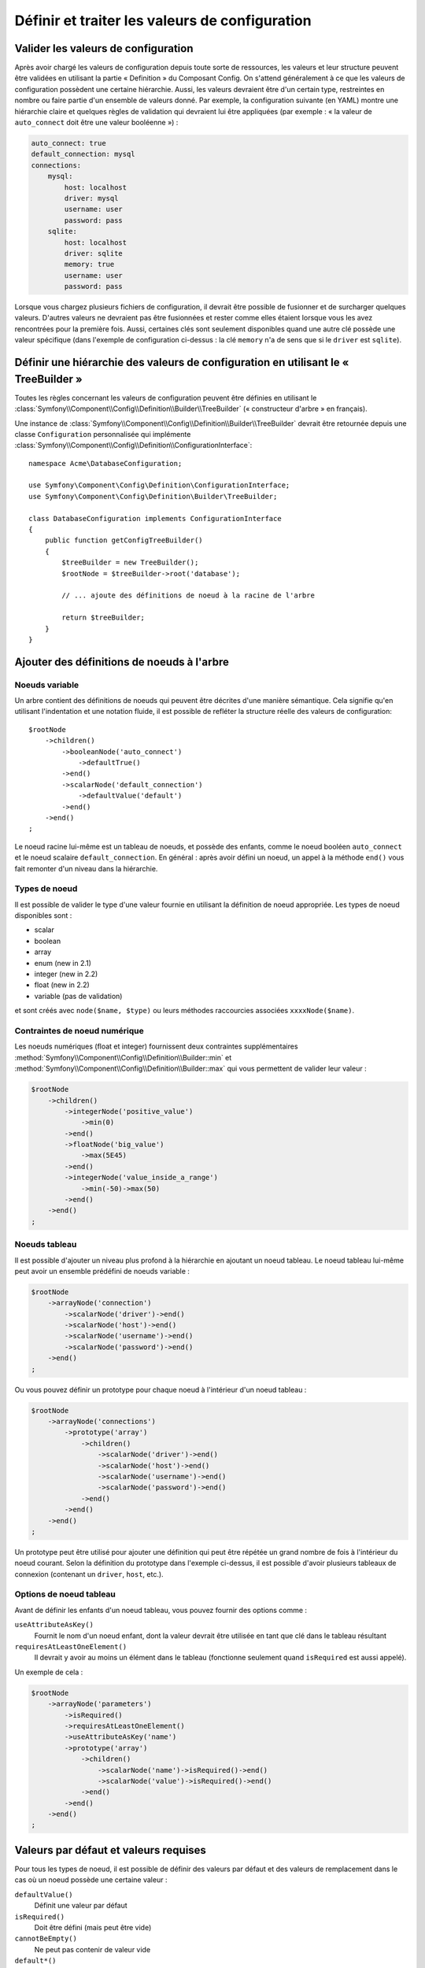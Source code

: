 .. index::
   single: Config; Define and process configuration values

Définir et traiter les valeurs de configuration
===============================================

Valider les valeurs de configuration
------------------------------------

Après avoir chargé les valeurs de configuration depuis toute sorte de ressources,
les valeurs et leur structure peuvent être validées en utilisant la partie
« Definition » du Composant Config. On s'attend généralement à ce que les
valeurs de configuration possèdent une certaine hiérarchie. Aussi, les
valeurs devraient être d'un certain type, restreintes en nombre ou faire
partie d'un ensemble de valeurs donné. Par exemple, la configuration suivante
(en YAML) montre une hiérarchie claire et quelques règles de validation
qui devraient lui être appliquées (par exemple : « la valeur de ``auto_connect``
doit être une valeur booléenne ») :

.. code-block:: yaml

    auto_connect: true
    default_connection: mysql
    connections:
        mysql:
            host: localhost
            driver: mysql
            username: user
            password: pass
        sqlite:
            host: localhost
            driver: sqlite
            memory: true
            username: user
            password: pass

Lorsque vous chargez plusieurs fichiers de configuration, il devrait être
possible de fusionner et de surcharger quelques valeurs. D'autres valeurs
ne devraient pas être fusionnées et rester comme elles étaient lorsque
vous les avez rencontrées pour la première fois. Aussi, certaines clés
sont seulement disponibles quand une autre clé possède une valeur spécifique
(dans l'exemple de configuration ci-dessus : la clé ``memory`` n'a de
sens que si le ``driver`` est ``sqlite``).

Définir une hiérarchie des valeurs de configuration en utilisant le « TreeBuilder »
-----------------------------------------------------------------------------------

Toutes les règles concernant les valeurs de configuration peuvent être
définies en utilisant le :class:`Symfony\\Component\\Config\\Definition\\Builder\\TreeBuilder`
(« constructeur d'arbre » en français).

Une instance de :class:`Symfony\\Component\\Config\\Definition\\Builder\\TreeBuilder`
devrait être retournée depuis une classe ``Configuration`` personnalisée
qui implémente :class:`Symfony\\Component\\Config\\Definition\\ConfigurationInterface`::

    namespace Acme\DatabaseConfiguration;

    use Symfony\Component\Config\Definition\ConfigurationInterface;
    use Symfony\Component\Config\Definition\Builder\TreeBuilder;

    class DatabaseConfiguration implements ConfigurationInterface
    {
        public function getConfigTreeBuilder()
        {
            $treeBuilder = new TreeBuilder();
            $rootNode = $treeBuilder->root('database');

            // ... ajoute des définitions de noeud à la racine de l'arbre

            return $treeBuilder;
        }
    }

Ajouter des définitions de noeuds à l'arbre
-------------------------------------------

Noeuds variable
~~~~~~~~~~~~~~~

Un arbre contient des définitions de noeuds qui peuvent être décrites d'une
manière sémantique. Cela signifie qu'en utilisant l'indentation et une
notation fluide, il est possible de refléter la structure réelle des valeurs
de configuration::

    $rootNode
        ->children()
            ->booleanNode('auto_connect')
                ->defaultTrue()
            ->end()
            ->scalarNode('default_connection')
                ->defaultValue('default')
            ->end()
        ->end()
    ;

Le noeud racine lui-même est un tableau de noeuds, et possède des enfants,
comme le noeud booléen ``auto_connect`` et le noeud scalaire ``default_connection``.
En général : après avoir défini un noeud, un appel à la méthode ``end()``
vous fait remonter d'un niveau dans la hiérarchie.

Types de noeud
~~~~~~~~~~~~~~

Il est possible de valider le type d'une valeur fournie en utilisant la
définition de noeud appropriée. Les types de noeud disponibles sont :
  
* scalar
* boolean
* array
* enum (new in 2.1)
* integer (new in 2.2)
* float (new in 2.2)
* variable (pas de validation)
  
et sont créés avec ``node($name, $type)`` ou leurs méthodes raccourcies associées
``xxxxNode($name)``.

Contraintes de noeud numérique
~~~~~~~~~~~~~~~~~~~~~~~~~~~~~~
   
.. versionadded:: 2.2
  
    Les noeuds numériques (float et integer) ont été ajoutés dans la version 2.2

Les noeuds numériques (float et integer) fournissent deux contraintes supplémentaires
:method:`Symfony\\Component\\Config\\Definition\\Builder::min` et
:method:`Symfony\\Component\\Config\\Definition\\Builder::max` qui vous permettent de
valider leur valeur :
 
.. code-block:: php

    $rootNode 
        ->children()
            ->integerNode('positive_value')
                ->min(0) 
            ->end()
            ->floatNode('big_value')
                ->max(5E45) 
            ->end()
            ->integerNode('value_inside_a_range')
                ->min(-50)->max(50)
            ->end()
        ->end()
    ;

Noeuds tableau
~~~~~~~~~~~~~~

Il est possible d'ajouter un niveau plus profond à la hiérarchie en ajoutant
un noeud tableau. Le noeud tableau lui-même peut avoir un ensemble prédéfini
de noeuds variable :

.. code-block:: php

    $rootNode
        ->arrayNode('connection')
            ->scalarNode('driver')->end()
            ->scalarNode('host')->end()
            ->scalarNode('username')->end()
            ->scalarNode('password')->end()
        ->end()
    ;

Ou vous pouvez définir un prototype pour chaque noeud à l'intérieur d'un
noeud tableau :

.. code-block:: php

    $rootNode
        ->arrayNode('connections')
            ->prototype('array')
                ->children()
                    ->scalarNode('driver')->end()
                    ->scalarNode('host')->end()
                    ->scalarNode('username')->end()
                    ->scalarNode('password')->end()
                ->end()
            ->end()
        ->end()
    ;

Un prototype peut être utilisé pour ajouter une définition qui peut être
répétée un grand nombre de fois à l'intérieur du noeud courant. Selon la
définition du prototype dans l'exemple ci-dessus, il est possible d'avoir
plusieurs tableaux de connexion (contenant un ``driver``, ``host``, etc.).

Options de noeud tableau
~~~~~~~~~~~~~~~~~~~~~~~~

Avant de définir les enfants d'un noeud tableau, vous pouvez fournir des
options comme :

``useAttributeAsKey()``
    Fournit le nom d'un noeud enfant, dont la valeur devrait être utilisée
    en tant que clé dans le tableau résultant
``requiresAtLeastOneElement()``
    Il devrait y avoir au moins un élément dans le tableau (fonctionne
    seulement quand ``isRequired`` est aussi appelé).

Un exemple de cela :

.. code-block:: php

    $rootNode
        ->arrayNode('parameters')
            ->isRequired()
            ->requiresAtLeastOneElement()
            ->useAttributeAsKey('name')
            ->prototype('array')
                ->children()
                    ->scalarNode('name')->isRequired()->end()
                    ->scalarNode('value')->isRequired()->end()
                ->end()
            ->end()
        ->end()
    ;

Valeurs par défaut et valeurs requises
--------------------------------------

Pour tous les types de noeud, il est possible de définir des valeurs par
défaut et des valeurs de remplacement dans le cas où un noeud possède une
certaine valeur :

``defaultValue()``
    Définit une valeur par défaut
``isRequired()``
    Doit être défini (mais peut être vide)
``cannotBeEmpty()``
    Ne peut pas contenir de valeur vide
``default*()``
    (``null``, ``true``, ``false``), raccourci pour ``defaultValue()``
``treat*Like()``
    (``null``, ``true``, ``false``), fournit une valeur de remplacement
    dans le cas où la valeur est ``*.``

.. code-block:: php

    $rootNode
        ->arrayNode('connection')
            ->children()
                ->scalarNode('driver')
                    ->isRequired()
                    ->cannotBeEmpty()
                ->end()
                ->scalarNode('host')
                    ->defaultValue('localhost')
                ->end()
                ->scalarNode('username')->end()
                ->scalarNode('password')->end()
                ->booleanNode('memory')
                    ->defaultFalse()
                ->end()
            ->end()
        ->end()
    ;

Sections facultatives
---------------------

.. versionadded:: 2.1
    Les méthodes ``canBeEnabled`` et ``canBeDisabled`` sont une nouveauté de Symfony 2.2

Si vous avez des sections entières qui sont facultatives et qui peuvent être activées ou
désactivées, vous pouvez profiter des avantages des méthodes raccourci
:method:`Symfony\\Component\\Config\\Definition\\Builder\\ArrayNodeDefinition::canBeEnabled` et
:method:`Symfony\\Component\\Config\\Definition\\Builder\\ArrayNodeDefinition::canBeDisabled`::

    $arrayNode
        ->canBeEnabled()
    ;

    // est équivalent à

    $arrayNode
        ->treatFalseLike(array('enabled' => false))
        ->treatTrueLike(array('enabled' => true))
        ->treatNullLike(array('enabled' => true))
        ->children()
            ->booleanNode('enabled')
                ->defaultFalse()
    ;

La méthode ``canBeDisabled`` est quasiment identique à ceci près que la section sera
activée par défaut.

Options de fusion
-----------------

Des options supplémentaires concernant le processus de fusion peuvent être
fournies. Pour les tableaux :

``performNoDeepMerging()``
    Lorsque la valeur est aussi définie dans un second tableau de configuration,
    n'essaye pas de fusionner un tableau, mais le surcharge entièrement

Pour tout les noeuds :

``cannotBeOverwritten()``
    Ne laisse pas les autres tableaux de configuration surcharger une
    valeur existante pour ce noeud

Ajouter des sections
--------------------

Si vous devez valider une configuration complexe, alors l'arbre peut devenir
très long et vous voudrez surement le découper en plusieurs sections. Vous
pouvez faire cela en définissant une section dans un noeud séparé et en ajoutant
ce noeud à l'arbre principal avec ``append()``::

    public function getConfigTreeBuilder()
    {
        $treeBuilder = new TreeBuilder();
        $rootNode = $treeBuilder->root('database');

        $rootNode
            ->arrayNode('connection')
                ->children()
                    ->scalarNode('driver')
                        ->isRequired()
                        ->cannotBeEmpty()
                    ->end()
                    ->scalarNode('host')
                        ->defaultValue('localhost')
                    ->end()
                    ->scalarNode('username')->end()
                    ->scalarNode('password')->end()
                    ->booleanNode('memory')
                        ->defaultFalse()
                    ->end()
                ->end()
                ->append($this->addParametersNode())
            ->end()
        ;

        return $treeBuilder;
    }

    public function addParametersNode()
    {
        $builder = new TreeBuilder();
        $node = $builder->root('parameters');

        $node
            ->isRequired()
            ->requiresAtLeastOneElement()
            ->useAttributeAsKey('name')
            ->prototype('array')
                ->children()
                    ->scalarNode('name')->isRequired()->end()
                    ->scalarNode('value')->isRequired()->end()
                ->end()
            ->end()
        ;

        return $node;
    }

C'est aussi très utile pour vous aider à ne pas vous répeter si vous avez
des sections de configuration qui sont identiques en plusieurs endroits.

Normalisation
-------------

Lorsque les fichiers de configuration sont traités, ils sont d'abord normalisés.
Ensuite, ils sont mergés puis l'arbre est utilisé pour valider le tableau qui a été
généré. La normalisation consiste à supprimer certaines des différences issues des différents
formats de configuration, principalement des différences entre Yaml et XML.

Typiquement, le séparateur de clés utilisé en Yaml est ``_`` et ``-`` en XML.
Par exemple, ``auto_connect`` en Yaml deviendrait ``auto-connect`` en XML. La
normalisation les transforme tout les deux en ``auto_connect``.

Une autre différence en Yaml et Xml est la manière dont les tableaux de valeurs
sont représentés. En Yaml, cela ressemble à :

.. code-block:: yaml

    twig:
        extensions: ['twig.extension.foo', 'twig.extension.bar']

et en XML à :

.. code-block:: xml

    <twig:config>
        <twig:extension>twig.extension.foo</twig:extension>
        <twig:extension>twig.extension.bar</twig:extension>
    </twig:config>

Cette différence peut être supprimée à la normalisation en pluralisant
la clé utilisée en XML. Vous pouvez indiquer que vous voulez qu'une clé soit
pluralisée de cette manière avec ``fixXmlConfig()``::

    $rootNode
        ->fixXmlConfig('extension')
        ->children()
            ->arrayNode('extensions')
                ->prototype('scalar')->end()
            ->end()
        ->end()
    ;

S'il s'agit d'un pluriel irrégulier, vous pouvez le spécifier comme second
argument::

    $rootNode
        ->fixXmlConfig('child', 'children')
        ->children()
            ->arrayNode('children')
        ->end()
    ;

En parallèle, ``fixXmlConfig`` garantit que chaque élément xml sera toujours
intégré dans un tableau. Vous pouvez avoir :

.. code-block:: xml

    <connection>default</connection>
    <connection>extra</connection>

et parfois seulement :

.. code-block:: xml

    <connection>default</connection>

Par défaut, ``connection`` sera un tableau dans le premier cas et une chaine
de caractères dans le second cas, ce qui rendrait la validation difficile.
Vous pouvez vous assurer qu'il s'agisse toujours d'un tableau avec ``fixXmlConfig``.

Si nécessaire, vous pouvez contrôler encore plus le processus de normalisation. Par
exemple, vous pouvez autoriser qu'une chaine de caractères soit définie et utilisée
comme clé particulière, ou que plusieurs clés soit définies explicitement. Pour cela,
si tout est facultatif dans votre config sauf l'id:

.. code-block:: yaml

    connection:
        name: my_mysql_connection
        host: localhost
        driver: mysql
        username: user
        password: pass

vous pouvez agalement autoriser ce qui suit :

.. code-block:: yaml

    connection: my_mysql_connection

en changeant la valeur d'une chaine de caractère en tableau associatif avec
``name`` comme clé::
    $rootNode
        ->arrayNode('connection')
           ->beforeNormalization()
               ->ifString()
               ->then(function($v) { return array('name'=> $v); })
           ->end()
           ->scalarValue('name')->isRequired()
           // ...
        ->end()
    ;    

Règles de validation
--------------------

Des règles de validation plus avancées peuvent être fournies en utilisant
le :class:`Symfony\\Component\\Config\\Definition\\Builder\\ExprBuilder`
(« constructeur d'expression » en français). Ce constructeur implémente
une interface fluide pour une structure de contrôle bien connue. Le constructeur
est utilisé pour ajouter des règles de validation avancées aux définitions
de noeud, comme::

    $rootNode
        ->arrayNode('connection')
            ->children()
                ->scalarNode('driver')
                    ->isRequired()
                    ->validate()
                        ->ifNotInArray(array('mysql', 'sqlite', 'mssql'))
                        ->thenInvalid('Invalid database driver "%s"')
                    ->end()
                ->end()
            ->end()
        ->end()
    ;

Une règle de validation a toujours une partie « if ». Vous pouvez spécifier
cette partie grâce aux manières suivantes :

- ``ifTrue()``
- ``ifString()``
- ``ifNull()``
- ``ifArray()``
- ``ifInArray()``
- ``ifNotInArray()``
- ``always()``

Une règle de validation requiert aussi une partie « then » :

- ``then()``
- ``thenEmptyArray()``
- ``thenInvalid()``
- ``thenUnset()``

Généralement, « then » est une closure. Sa valeur de retour sera utilisée
en tant que nouvelle valeur pour le noeud, à la place de la valeur originale
de ce dernier.

Traiter les valeurs de configuration
------------------------------------

La classe :class:`Symfony\\Component\\Config\\Definition\\Processor` utilise
l'arbre comme s'il était construit en utilisant le :class:`Symfony\\Component\\Config\\Definition\\Builder\\TreeBuilder`
pour traiter plusieurs tableaux de valeurs de configuration qui devraient
être fusionnés. Si une valeur quelconque n'est pas du type attendu, est obligatoire
et pas encore définie, ou n'a pas pu être validée d'une façon ou d'une
autre, une exception sera lancée. Sinon, le résultat est un tableau contenant
les valeurs de configuration::

    use Symfony\Component\Yaml\Yaml;
    use Symfony\Component\Config\Definition\Processor;
    use Acme\DatabaseConfiguration;

    $config1 = Yaml::parse(__DIR__.'/src/Matthias/config/config.yml');
    $config2 = Yaml::parse(__DIR__.'/src/Matthias/config/config_extra.yml');

    $configs = array($config1, $config2);

    $processor = new Processor();
    $configuration = new DatabaseConfiguration;
    $processedConfiguration = $processor->processConfiguration(
        $configuration,
        $configs)
    ;
